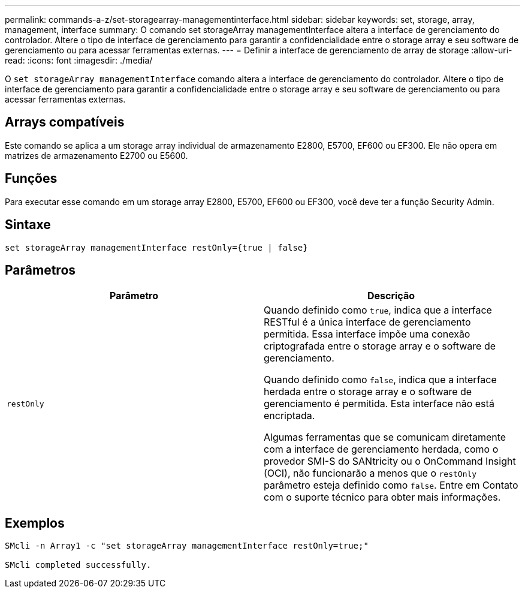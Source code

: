 ---
permalink: commands-a-z/set-storagearray-managementinterface.html 
sidebar: sidebar 
keywords: set, storage, array, management, interface 
summary: O comando set storageArray managementInterface altera a interface de gerenciamento do controlador. Altere o tipo de interface de gerenciamento para garantir a confidencialidade entre o storage array e seu software de gerenciamento ou para acessar ferramentas externas. 
---
= Definir a interface de gerenciamento de array de storage
:allow-uri-read: 
:icons: font
:imagesdir: ./media/


[role="lead"]
O `set storageArray managementInterface` comando altera a interface de gerenciamento do controlador. Altere o tipo de interface de gerenciamento para garantir a confidencialidade entre o storage array e seu software de gerenciamento ou para acessar ferramentas externas.



== Arrays compatíveis

Este comando se aplica a um storage array individual de armazenamento E2800, E5700, EF600 ou EF300. Ele não opera em matrizes de armazenamento E2700 ou E5600.



== Funções

Para executar esse comando em um storage array E2800, E5700, EF600 ou EF300, você deve ter a função Security Admin.



== Sintaxe

[listing]
----

set storageArray managementInterface restOnly={true | false}
----


== Parâmetros

[cols="2*"]
|===
| Parâmetro | Descrição 


 a| 
`restOnly`
 a| 
Quando definido como `true`, indica que a interface RESTful é a única interface de gerenciamento permitida. Essa interface impõe uma conexão criptografada entre o storage array e o software de gerenciamento.

Quando definido como `false`, indica que a interface herdada entre o storage array e o software de gerenciamento é permitida. Esta interface não está encriptada.

Algumas ferramentas que se comunicam diretamente com a interface de gerenciamento herdada, como o provedor SMI-S do SANtricity ou o OnCommand Insight (OCI), não funcionarão a menos que o `restOnly` parâmetro esteja definido como `false`. Entre em Contato com o suporte técnico para obter mais informações.

|===


== Exemplos

[listing]
----

SMcli -n Array1 -c "set storageArray managementInterface restOnly=true;"

SMcli completed successfully.
----